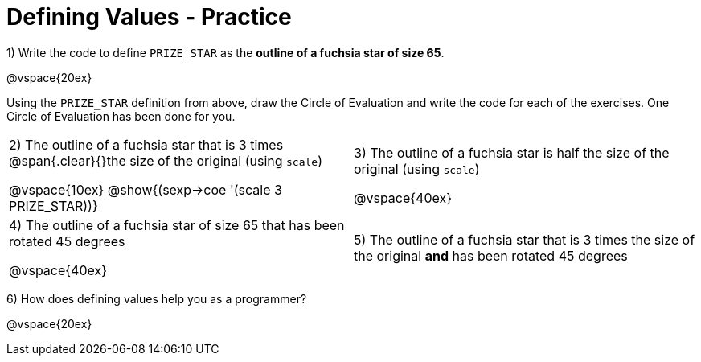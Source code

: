 = Defining Values - Practice


1) Write the code to define `PRIZE_STAR` as the *outline of a fuchsia star of size 65*.

@vspace{20ex}

Using the `PRIZE_STAR` definition from above, draw the Circle of Evaluation and write the code for each of the exercises. One Circle of Evaluation has been done for you.


[cols="^1a,^1a", stripes="none"]
|===
| 2) The outline of a fuchsia star that is 3 times 
@span{.clear}{}the size of the original (using `scale`)
--
@vspace{10ex}
@show{(sexp->coe '(scale 3 PRIZE_STAR))}
--
|3) The outline of a fuchsia star is half the size of the
original (using `scale`)

@vspace{40ex}

|4)  The outline of a fuchsia star of size 65 that has
been rotated 45 degrees

@vspace{40ex}

|5) The outline of a fuchsia star that is 3 times the size of the original
 *and* has been rotated 45 degrees
|===

6) How does defining values help you as a programmer?

@vspace{20ex}

